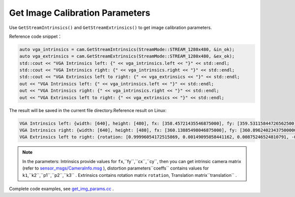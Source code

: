 .. _sdkdemo:

Get Image Calibration Parameters
================================

Use ``GetStreamIntrinsics()`` and ``GetStreamExtrinsics()`` to get image
calibration parameters.

Reference code snippet：

.. code-block:: c++

   auto vga_intrinsics = cam.GetStreamIntrinsics(StreamMode::STREAM_1280x480, &in_ok);
   auto vga_extrinsics = cam.GetStreamExtrinsics(StreamMode::STREAM_1280x480, &ex_ok);
   std::cout << "VGA Intrinsics left: {" << vga_intrinsics.left << "}" << std::endl;
   std::cout << "VGA Intrinsics right: {" << vga_intrinsics.right << "}" << std::endl;
   std::cout << "VGA Extrinsics left to right: {" << vga_extrinsics << "}" << std::endl;
   out << "VGA Intrinsics left: {" << vga_intrinsics.left << "}" << std::endl;
   out << "VGA Intrinsics right: {" << vga_intrinsics.right << "}" << std::endl;
   out << "VGA Extrinsics left to right: {" << vga_extrinsics << "}" << std::endl;

The result will be saved in the current file directory.Reference result
on Linux:

.. code-block:: bash

   VGA Intrinsics left: {width: [640], height: [480], fx: [358.45721435546875000], fy: [359.53115844726562500], cx: [311.12109375000000000], cy: [242.63494873046875000]coeffs: [-0.28297042846679688, 0.06178283691406250, -0.00030517578125000, 0.00218200683593750, 0.00000000000000000]}
   VGA Intrinsics right: {width: [640], height: [480], fx: [360.13885498046875000], fy: [360.89624023437500000], cx: [325.11029052734375000], cy: [251.46371459960937500]coeffs: [-0.30667877197265625, 0.08611679077148438, -0.00030136108398438, 0.00155639648437500, 0.00000000000000000]}
   VGA Extrinsics left to right: {rotation: [0.99996054172515869, 0.00149095058441162, 0.00875246524810791, -0.00148832798004150, 0.99999880790710449, -0.00030362606048584, -0.00875294208526611, 0.00029063224792480, 0.99996161460876465], translation: [-120.36341094970703125, 0.00000000000000000, 0.00000000000000000]}

.. note::

   In the parameters:
   Intrinsics provide values for ``fx``,``fy``,``cx``,``cy``, then you can get intrinsic camera matrix (refer to
   `sensor_msgs/CameraInfo.msg <http://docs.ros.org/melodic/api/sensor_msgs/html/msg/CameraInfo.html>`__ ),
   distortion parameters``coeffs`` contains values for ``k1``,``k2``,``p1``,``p2``,``k3`` .
   Extrinsics contains rotation matrix ``rotation``, Translation matrix``translation`` .


Complete code examples, see
`get_img_params.cc <https://github.com/slightech/MYNT-EYE-D-SDK/blob/master/samples/src/get_img_params.cc>`__ .
